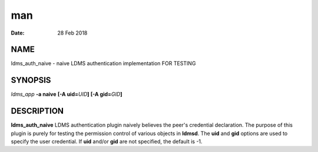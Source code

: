 ===
man
===

:Date:   28 Feb 2018

NAME
====

ldms_auth_naive - naive LDMS authentication implementation FOR TESTING

SYNOPSIS
========

*ldms_app* **-a naive** **[-A uid=**\ *UID*\ **]** **[-A
gid=**\ *GID*\ **]**

DESCRIPTION
===========

**ldms_auth_naive** LDMS authentication plugin naively believes the
peer's credential declaration. The purpose of this plugin is purely for
testing the permission control of various objects in **ldmsd**. The
**uid** and **gid** options are used to specify the user credential. If
**uid** and/or **gid** are not specified, the default is -1.
